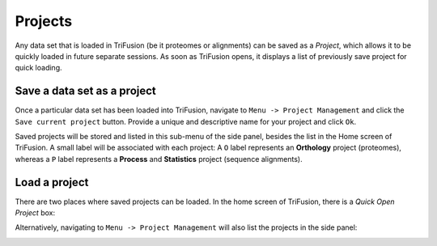 Projects
========

Any data set that is loaded in TriFusion (be it proteomes or alignments)
can be saved as a *Project*, which allows it to be quickly loaded in future
separate sessions. As soon as TriFusion opens, it displays a list of previously
save project for quick loading.

.. image:: https://github.com/ODiogoSilva/TriFusion-tutorials/raw/master/tutorials/gifs/project_demo.gif
    :alt: pic

Save a data set as a project
----------------------------

Once a particular data set has been loaded into TriFusion, navigate to
``Menu -> Project Management`` and click the ``Save current project`` button.
Provide a unique and descriptive name for your project and click ``Ok``.

.. image:: https://github.com/ODiogoSilva/TriFusion-tutorials/raw/master/tutorials/images/project_sidepanel.png
    :alt: pic

Saved projects will be stored and listed in this sub-menu of the side panel,
besides the list in the Home screen of TriFusion. A small label will be
associated with each project: A ``O`` label represents an **Orthology**
project (proteomes), whereas a ``P`` label represents a **Process** and
**Statistics** project (sequence alignments).

Load a project
--------------

There are two places where saved projects can be loaded. In the home
screen of TriFusion, there is a *Quick Open Project* box:

.. image:: https://github.com/ODiogoSilva/TriFusion-tutorials/raw/master/tutorials/images/project_quick_open.png
    :alt: pic

Alternatively, navigating to ``Menu -> Project Management`` will also list
the projects in the side panel:

.. image:: https://github.com/ODiogoSilva/TriFusion-tutorials/raw/master/tutorials/images/project_sidepanel.png
    :alt: pic